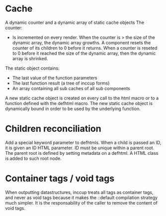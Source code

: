 * Cache

A dynamic counter and a dynamic array of static cache objects
The counter:

- Is incremented on every render. When the counter is > the size of the dynamic array, the dynamic array growths. A component resets the counter of its children to 0 before it returns. When a counter is reseted to 0 before it reached the size of the dynamic array, then the dynamic array is shrinked.

The static object contains:

- The last value of the function parameters
- The last function result (a tree of inccup forms)
- An array containing all sub caches of all sub components

A new static cache object is created on every call to the html macro or to a function defined with the defhtml macro. The new static cache object is dynamically bound in order to be used by the underlying function.

* Children reconciliation

Add a special keyword parameter to defhtmls. When a child is passed an ID, it is given an ID HTML parameter. ID must be unique within a parent root. The parent root is defined by setting metadata on a defhtml. A HTML class is added to such root node.

* Container tags / void tags

When outputting datastructures, inccup treats all tags as container tags,
and never as void tags because it makes the ::default compilation strategy much simpler. It is the responsability of the caller to remove the content of void tags.
